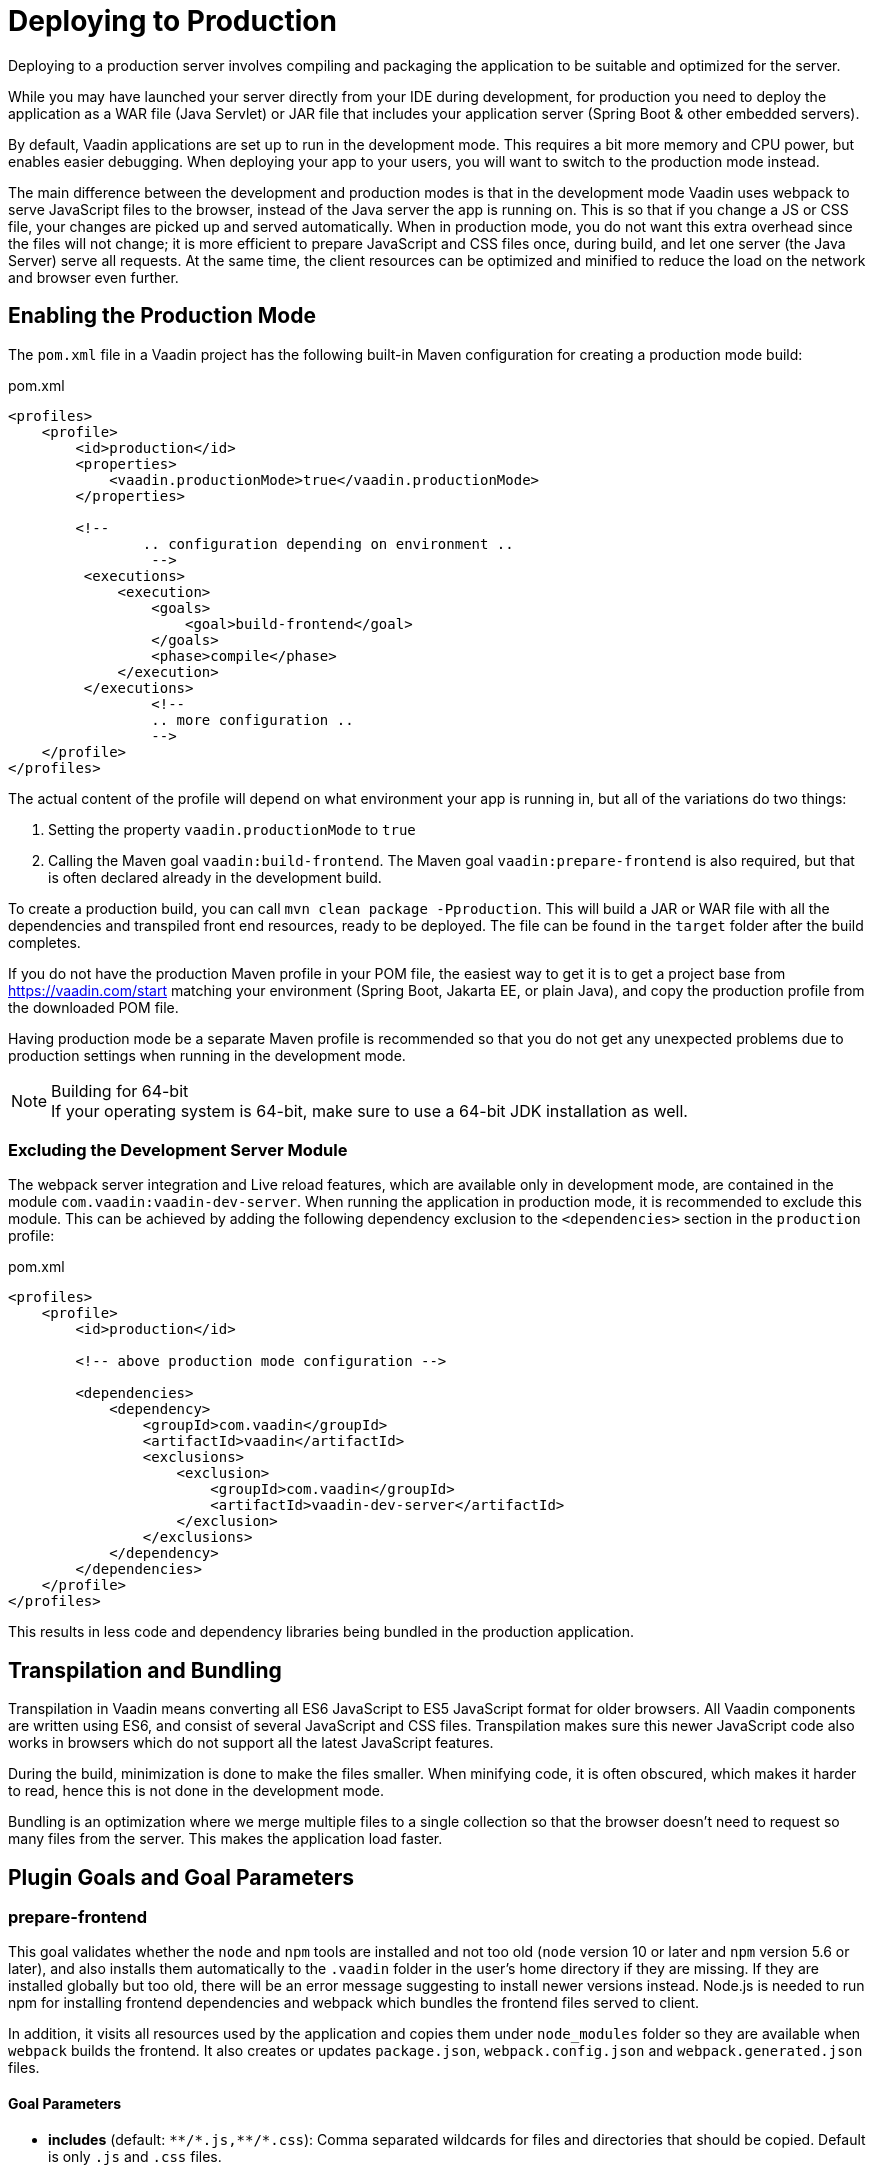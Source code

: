 = Deploying to Production

[.lead]
Deploying to a production server involves compiling and packaging the application to be suitable and optimized for the server.

While you may have launched your server directly from your IDE during development, for production you need to deploy the application as a WAR file (Java Servlet) or JAR file that includes your application server (Spring Boot & other embedded servers).

By default, Vaadin applications are set up to run in the development mode.
This requires a bit more memory and CPU power, but enables easier debugging.
When deploying your app to your users, you will want to switch to the production mode instead.

The main difference between the development and production modes is that in the development mode Vaadin uses webpack to serve JavaScript files to the browser, instead of the Java server the app is running on.
This is so that if you change a JS or CSS file, your changes are picked up and served automatically.
When in production mode, you do not want this extra overhead since the files will not change; it is more efficient to prepare JavaScript and CSS files once, during build, and let one server (the Java Server) serve all requests.
At the same time, the client resources can be optimized and minified to reduce the load on the network and browser even further.

== Enabling the Production Mode

The `pom.xml` file in a Vaadin project has the following built-in Maven configuration for creating a production mode build:

.pom.xml
[source,xml]
----
<profiles>
    <profile>
        <id>production</id>
        <properties>
            <vaadin.productionMode>true</vaadin.productionMode>
        </properties>

        <!--
		.. configuration depending on environment ..
		 -->
         <executions>
             <execution>
                 <goals>
                     <goal>build-frontend</goal>
                 </goals>
                 <phase>compile</phase>
             </execution>
         </executions>
		 <!--
		 .. more configuration ..
		 -->
    </profile>
</profiles>
----

The actual content of the profile will depend on what environment your app is running in, but all of the variations do two things:

. Setting the property `vaadin.productionMode` to `true`
. Calling the Maven goal `vaadin:build-frontend`. The Maven goal `vaadin:prepare-frontend` is also required, but that is often declared already in the development build.

To create a production build, you can call `mvn clean package -Pproduction`.
This will build a JAR or WAR file with all the dependencies and transpiled front end resources, ready to be deployed.
The file can be found in the `target` folder after the build completes.

If you do not have the production Maven profile in your POM file, the easiest way to get it is to get a project base from https://vaadin.com/start matching your environment (Spring Boot, Jakarta EE, or plain Java), and copy the production profile from the downloaded POM file.

Having production mode be a separate Maven profile is recommended so that you do not get any unexpected problems due to production settings when running in the development mode.

.Building for 64-bit
[NOTE]
If your operating system is 64-bit, make sure to use a 64-bit JDK installation as well.

[role="since:com.vaadin:vaadin@V21"]
=== Excluding the Development Server Module

The webpack server integration and Live reload features, which are available only in development mode, are contained in the module `com.vaadin:vaadin-dev-server`.
When running the application in production mode, it is recommended to exclude this module.
This can be achieved by adding the following dependency exclusion to the `<dependencies>` section in the `production` profile:

.pom.xml
[source,xml]
----
<profiles>
    <profile>
        <id>production</id>

        <!-- above production mode configuration -->

        <dependencies>
            <dependency>
                <groupId>com.vaadin</groupId>
                <artifactId>vaadin</artifactId>
                <exclusions>
                    <exclusion>
                        <groupId>com.vaadin</groupId>
                        <artifactId>vaadin-dev-server</artifactId>
                    </exclusion>
                </exclusions>
            </dependency>
        </dependencies>
    </profile>
</profiles>
----

This results in less code and dependency libraries being bundled in the production application.

== Transpilation and Bundling

Transpilation in Vaadin means converting all ES6 JavaScript to ES5 JavaScript format for older browsers.
All Vaadin components are written using ES6, and consist of several JavaScript and CSS files.
Transpilation makes sure this newer JavaScript code also works in browsers which do not support all the latest JavaScript features.

During the build, minimization is done to make the files smaller.
When minifying code, it is often obscured, which makes it harder to read, hence this is not done in the development mode.

Bundling is an optimization where we merge multiple files to a single collection so that the browser doesn't need to request so many files from the server.
This makes the application load faster.

== Plugin Goals and Goal Parameters

=== prepare-frontend

This goal validates whether the `node` and `npm` tools are installed and not too old (`node` version 10 or later and `npm` version 5.6 or later), and also installs them automatically to the `.vaadin` folder in the user's home directory if they are missing.
If they are installed globally but too old, there will be an error message suggesting to install newer versions instead.
Node.js is needed to run npm for installing frontend dependencies and webpack which bundles the frontend files served to client.

In addition, it visits all resources used by the application and copies them under `node_modules` folder so they are available when `webpack` builds the frontend. It also creates or updates `package.json`, `webpack.config.json` and `webpack.generated.json` files.

==== Goal Parameters

* *includes* (default: `&#42;&#42;/&#42;.js,&#42;&#42;/&#42;.css`):
    Comma separated wildcards for files and directories that should be copied. Default is only `.js` and `.css` files.

* *npmFolder* (default: `${project.basedir}`):
    The folder where `package.json` file is located. Default is project root folder.

* *webpackTemplate* (default: `webpack.config.js`):
    Copy the `webapp.config.js` from the specified URL if missing. Default is the template provided by this plugin.
    Set it to empty string to disable the feature.

* *webpackGeneratedTemplate* (default: `webpack.generated.js`):
    Copy the `webapp.config.js` from the specified URL if missing. Default is the template provided by this plugin.
    Set it to empty string to disable the feature.

* *generatedFolder* (default: `${project.build.directory}/frontend/`):
    The folder where Flow will put generated files that will be used by webpack.

* *require.home.node* (default: `false`):
   If set to `true`, always prefer Node.js automatically downloaded and installed into the `.vaadin` directory in the user's home.


=== build-frontend
This goal builds the frontend bundle.
This is a complex process involving several steps:

- update `package.json` with all `@NpmPackage` annotation values found in the classpath and automatically install these dependencies.
- update the JavaScript files containing code for importing everything used in the application. These files are generated in the `target/frontend` folder,
and will be used as entry point of the application.
- create `webpack.config.js` if not found, or updates it in case some project parameters have changed.
- generate JavaScript bundles, chunks and transpile to ES5 using `webpack` server. Target folder in case of `war` packaging is `target/${artifactId}-${version}/build` and in case of `jar` packaging is `target/classes/META-INF/resources/build`.

==== Goal Parameters

*npmFolder* (default: `${project.basedir}`::
    The folder where `package.json` file is located. Default is project root folder.

*generatedFolder* (default: `${project.build.directory}/frontend/`)::
    The folder where Flow will put generated files that will be used by webpack.

*frontendDirectory* (default: `${project.basedir}/frontend`)::
    A directory with project's frontend source files.

*generateBundle* (default: `true`)::
    Whether to generate a bundle from the project frontend sources or not.

*runNpmInstall* (default: `true`)::
    Whether to run `pnpm install` (or `npm install`, depending on *pnpmEnable* parameter value) after updating dependencies.

*generateEmbeddableWebComponents* (default: `true`)::
    Whether to generate embedded web components from WebComponentExporter inheritors.

*optimizeBundle* (default: `true`)::
    Whether to include only frontend resources used from application entry points (the default) or to include all resources found on the class path.
    Should normally be left to the default, but a value of `false` can be useful for faster production builds or debugging discrepancies between development and production mode.

*pnpmEnable* (default: `false`)::
    Whether to use the _pnpm_ or _npm_ tool to handle frontend resources. By default _npm_ is used.

*useGlobalPnpm* (default: `false`)::
    Whether to use a globally installed _pnpm_ tool instead of the default supported version of _pnpm_.
